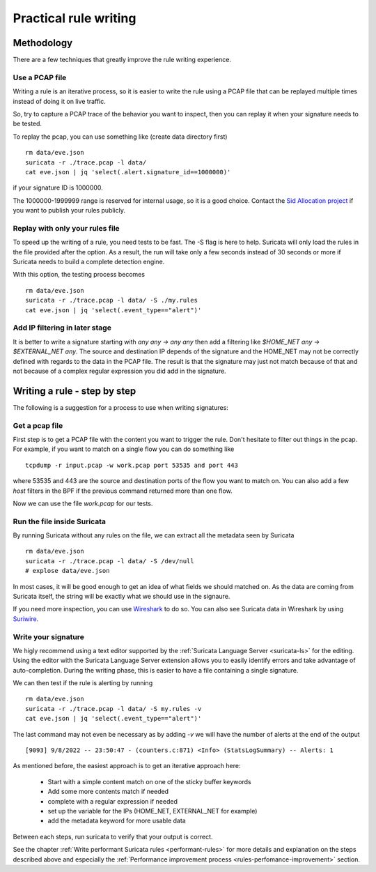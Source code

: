Practical rule writing
=======================

Methodology
-----------

There are a few techniques that greatly improve the rule writing experience.

Use a PCAP file
~~~~~~~~~~~~~~~

Writing a rule is an iterative process, so it is easier to write the rule using a PCAP
file that can be replayed multiple times instead of doing it on live traffic.

So, try to capture a PCAP trace of the behavior you want to inspect, then
you can replay it when your signature needs to be tested.

To replay the pcap, you can use something like (create data directory first) ::

 rm data/eve.json
 suricata -r ./trace.pcap -l data/
 cat eve.json | jq 'select(.alert.signature_id==1000000)'

if your signature ID is 1000000.

The 1000000-1999999 range is reserved for internal usage, so it is a good choice.
Contact the `Sid Allocation project <https://sidallocation.org/>`_ if you want
to publish your rules publicly.

Replay with only your rules file
~~~~~~~~~~~~~~~~~~~~~~~~~~~~~~~~

To speed up the writing of a rule, you need tests to be fast. The -S flag is here to help.
Suricata will only load the rules in the file provided after the option. As a result, the run
will take only a few seconds instead of 30 seconds or more if Suricata needs to build a complete
detection engine.

With this option, the testing process becomes ::

 rm data/eve.json
 suricata -r ./trace.pcap -l data/ -S ./my.rules
 cat eve.json | jq 'select(.event_type=="alert")'


Add IP filtering in later stage
~~~~~~~~~~~~~~~~~~~~~~~~~~~~~~~

It is better to write a signature starting with `any any -> any any` then add a filtering like
`$HOME_NET any -> $EXTERNAL_NET any`. The source and destination IP depends of the signature
and the HOME_NET may not be correctly defined with regards to the data in the PCAP file.
The result is that the signature may just not match because of 
that and not because of a complex regular expression you did add in the signature.


Writing a rule - step by step
----------------------------

The following is a suggestion for a process to use when writing signatures:

Get a pcap file
~~~~~~~~~~~~~~~

First step is to get a PCAP file with the content you want to trigger the rule. Don't hesitate to filter out things in the pcap.
For example, if you want to match on a single flow you can do something like ::

 tcpdump -r input.pcap -w work.pcap port 53535 and port 443

where 53535 and 443 are the source and destination ports of the flow you want to match
on. You can also add a few `host` filters in the BPF if the previous command returned
more than one flow.

Now we can use the file `work.pcap` for our tests.

Run the file inside Suricata
~~~~~~~~~~~~~~~~~~~~~~~~~~~~

By running Suricata without any rules on the file, we can extract all the metadata seen by Suricata ::

 rm data/eve.json
 suricata -r ./trace.pcap -l data/ -S /dev/null
 # explose data/eve.json

In most cases, it will be good enough to get an idea of what fields we should matched on.
As the data are coming from Suricata itself, the string will be exactly what we should use
in the signaure.

If you need more inspection, you can use `Wireshark <https://www.wireshark.org/>`_ to do so.
You can also see Suricata data in Wireshark
by using `Suriwire <https://github.com/regit/suriwire>`_.

Write your signature
~~~~~~~~~~~~~~~~~~~~

We higly recommend using a text editor supported by the :ref:`Suricata Language Server <suricata-ls>` for the editing. 
Using the editor with the Suricata Language Server extension allows you to easily identify errors and take advantage of auto-completion. During the writing phase, this is easier to have a file
containing a single signature.

We can then test if the rule is alerting by running ::

 rm data/eve.json
 suricata -r ./trace.pcap -l data/ -S my.rules -v
 cat eve.json | jq 'select(.event_type=="alert")'

The last command may not even be necessary as by adding `-v` we will have the number of alerts at the end of the output ::

 [9093] 9/8/2022 -- 23:50:47 - (counters.c:871) <Info> (StatsLogSummary) -- Alerts: 1

As mentioned before, the easiest approach is to get an iterative approach here:

 - Start with a simple content match on one of the sticky buffer keywords
 - Add some more contents match if needed
 - complete with a regular expression if needed
 - set up the variable for the IPs (HOME_NET, EXTERNAL_NET for example)
 - add the metadata keyword for more usable data

Between each steps, run suricata to verify that your output is correct.

See the chapter :ref:`Write performant Suricata rules <performant-rules>` for more details and explanation on the steps described
above and especially the :ref:`Performance improvement process <rules-perfomance-improvement>` section.
